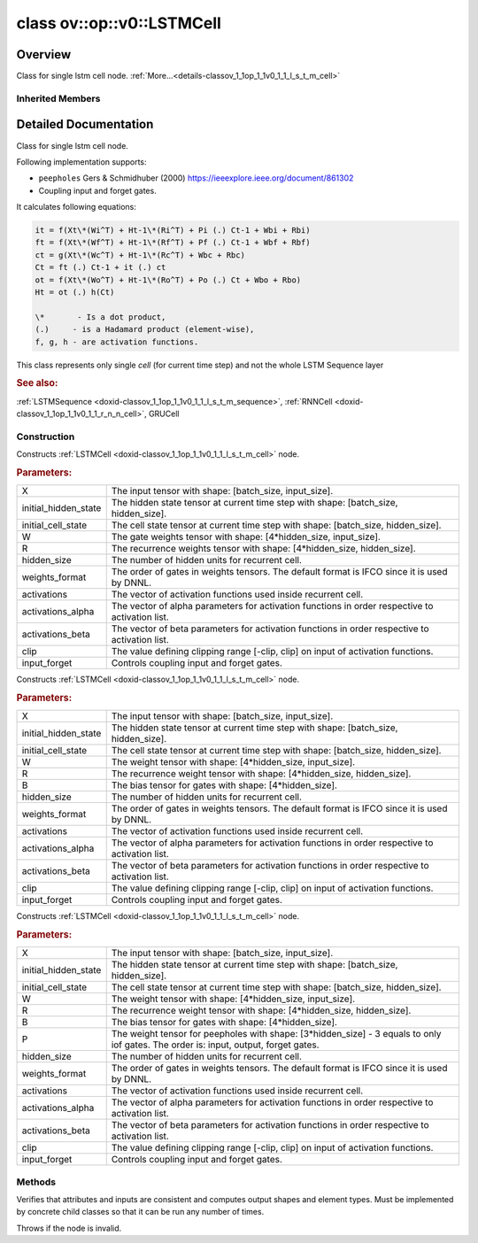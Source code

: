 .. index:: pair: class; ov::op::v0::LSTMCell
.. _doxid-classov_1_1op_1_1v0_1_1_l_s_t_m_cell:

class ov::op::v0::LSTMCell
==========================



Overview
~~~~~~~~

Class for single lstm cell node. :ref:`More...<details-classov_1_1op_1_1v0_1_1_l_s_t_m_cell>`


.. ref-code-block:: cpp
	:class: doxyrest-overview-code-block

	#include <lstm_cell.hpp>
	
	class LSTMCell: public :ref:`ov::op::util::RNNCellBase<doxid-classov_1_1op_1_1util_1_1_r_n_n_cell_base>`
	{
	public:
		// fields
	
		 :target:`BWDCMP_RTTI_DECLARATION<doxid-classov_1_1op_1_1v0_1_1_l_s_t_m_cell_1a53e8a9cb4d27effa047f719d419f414c>`;

		// construction
	
		:target:`LSTMCell<doxid-classov_1_1op_1_1v0_1_1_l_s_t_m_cell_1a63e8bf9ca0f59947cd01a2de2981880a>`();
	
		:ref:`LSTMCell<doxid-classov_1_1op_1_1v0_1_1_l_s_t_m_cell_1ae24227b1d02a24e98087bafd4bc8883f>`(
			const :ref:`Output<doxid-classov_1_1_output>`<:ref:`Node<doxid-classov_1_1_node>`>& X,
			const :ref:`Output<doxid-classov_1_1_output>`<:ref:`Node<doxid-classov_1_1_node>`>& initial_hidden_state,
			const :ref:`Output<doxid-classov_1_1_output>`<:ref:`Node<doxid-classov_1_1_node>`>& initial_cell_state,
			const :ref:`Output<doxid-classov_1_1_output>`<:ref:`Node<doxid-classov_1_1_node>`>& W,
			const :ref:`Output<doxid-classov_1_1_output>`<:ref:`Node<doxid-classov_1_1_node>`>& R,
			std::size_t hidden_size,
			:ref:`LSTMWeightsFormat<doxid-namespaceov_1_1op_1a6efe5db5f325a937a6662cd2b66e1437>` weights_format = LSTMWeightsFormat::IFCO,
			const std::vector<std::string>& activations = std::vector<std::string>{"sigmoid", "tanh", "tanh"},
			const std::vector<float>& activations_alpha = {},
			const std::vector<float>& activations_beta = {},
			float clip = 0.f,
			bool input_forget = false
			);
	
		:ref:`LSTMCell<doxid-classov_1_1op_1_1v0_1_1_l_s_t_m_cell_1a6f3428ccb4d2bd7ef54c3a1911d794e4>`(
			const :ref:`Output<doxid-classov_1_1_output>`<:ref:`Node<doxid-classov_1_1_node>`>& X,
			const :ref:`Output<doxid-classov_1_1_output>`<:ref:`Node<doxid-classov_1_1_node>`>& initial_hidden_state,
			const :ref:`Output<doxid-classov_1_1_output>`<:ref:`Node<doxid-classov_1_1_node>`>& initial_cell_state,
			const :ref:`Output<doxid-classov_1_1_output>`<:ref:`Node<doxid-classov_1_1_node>`>& W,
			const :ref:`Output<doxid-classov_1_1_output>`<:ref:`Node<doxid-classov_1_1_node>`>& R,
			const :ref:`Output<doxid-classov_1_1_output>`<:ref:`Node<doxid-classov_1_1_node>`>& B,
			std::size_t hidden_size,
			:ref:`LSTMWeightsFormat<doxid-namespaceov_1_1op_1a6efe5db5f325a937a6662cd2b66e1437>` weights_format = LSTMWeightsFormat::IFCO,
			const std::vector<std::string>& activations = std::vector<std::string>{"sigmoid", "tanh", "tanh"},
			const std::vector<float>& activations_alpha = {},
			const std::vector<float>& activations_beta = {},
			float clip = 0.f,
			bool input_forget = false
			);
	
		:ref:`LSTMCell<doxid-classov_1_1op_1_1v0_1_1_l_s_t_m_cell_1a4eaef2aae3a1702f92b4260c646d5108>`(
			const :ref:`Output<doxid-classov_1_1_output>`<:ref:`Node<doxid-classov_1_1_node>`>& X,
			const :ref:`Output<doxid-classov_1_1_output>`<:ref:`Node<doxid-classov_1_1_node>`>& initial_hidden_state,
			const :ref:`Output<doxid-classov_1_1_output>`<:ref:`Node<doxid-classov_1_1_node>`>& initial_cell_state,
			const :ref:`Output<doxid-classov_1_1_output>`<:ref:`Node<doxid-classov_1_1_node>`>& W,
			const :ref:`Output<doxid-classov_1_1_output>`<:ref:`Node<doxid-classov_1_1_node>`>& R,
			const :ref:`Output<doxid-classov_1_1_output>`<:ref:`Node<doxid-classov_1_1_node>`>& B,
			const :ref:`Output<doxid-classov_1_1_output>`<:ref:`Node<doxid-classov_1_1_node>`>& P,
			std::size_t hidden_size,
			:ref:`LSTMWeightsFormat<doxid-namespaceov_1_1op_1a6efe5db5f325a937a6662cd2b66e1437>` weights_format = LSTMWeightsFormat::IFCO,
			const std::vector<std::string>& activations = std::vector<std::string>{"sigmoid", "tanh", "tanh"},
			const std::vector<float>& activations_alpha = {},
			const std::vector<float>& activations_beta = {},
			float clip = 0.f,
			bool input_forget = false
			);

		// methods
	
		:target:`OPENVINO_OP<doxid-classov_1_1op_1_1v0_1_1_l_s_t_m_cell_1a7f4cc913a88b3122adb1a1649c6c53df>`("LSTMCell", "opset1", :ref:`op::util::RNNCellBase<doxid-classov_1_1op_1_1util_1_1_r_n_n_cell_base>`);
		virtual void :ref:`validate_and_infer_types<doxid-classov_1_1op_1_1v0_1_1_l_s_t_m_cell_1acb1ec0597e05bb44832c4f5756b8f8c5>`();
		virtual bool :target:`visit_attributes<doxid-classov_1_1op_1_1v0_1_1_l_s_t_m_cell_1a44c7dd08fa2ddd0a36cbd18764b2a552>`(:ref:`AttributeVisitor<doxid-classov_1_1_attribute_visitor>`& visitor);
		virtual std::shared_ptr<:ref:`Node<doxid-classov_1_1_node>`> :target:`clone_with_new_inputs<doxid-classov_1_1op_1_1v0_1_1_l_s_t_m_cell_1a54ea619fb77e992f2baafc34bb77748e>`(const :ref:`OutputVector<doxid-namespaceov_1a0a3841455b82c164b1b04b61a9c7c560>`& new_args) const;
		bool :target:`get_input_forget<doxid-classov_1_1op_1_1v0_1_1_l_s_t_m_cell_1af9984f2461ba9cd17b27e4af6ae9a8e5>`() const;
		:ref:`LSTMWeightsFormat<doxid-namespaceov_1_1op_1a6efe5db5f325a937a6662cd2b66e1437>` :target:`get_weights_format<doxid-classov_1_1op_1_1v0_1_1_l_s_t_m_cell_1a35e06a2ef3f54ffe0ca3ea45afdc3d42>`() const;
	};

Inherited Members
-----------------

.. ref-code-block:: cpp
	:class: doxyrest-overview-inherited-code-block

	public:
		// typedefs
	
		typedef :ref:`DiscreteTypeInfo<doxid-structov_1_1_discrete_type_info>` :ref:`type_info_t<doxid-classov_1_1_node_1af929e4dd70a66e0116a9d076753a2569>`;
		typedef std::map<std::string, :ref:`Any<doxid-classov_1_1_any>`> :ref:`RTMap<doxid-classov_1_1_node_1ab5856aecf96a9989fa1bafb97e4be2aa>`;

		// fields
	
		 :ref:`BWDCMP_RTTI_DECLARATION<doxid-classov_1_1op_1_1util_1_1_r_n_n_cell_base_1a1133e0e5d98ff40b8a8df52256391799>`;

		// methods
	
		virtual void :ref:`validate_and_infer_types<doxid-classov_1_1_node_1ac5224b5be848ec670d2078d9816d12e7>`();
		void :ref:`constructor_validate_and_infer_types<doxid-classov_1_1_node_1aab98e14f28ac255819dfa4118174ece3>`();
		virtual bool :ref:`visit_attributes<doxid-classov_1_1_node_1a9743b56d352970486d17dae2416d958e>`(:ref:`AttributeVisitor<doxid-classov_1_1_attribute_visitor>`&);
		virtual const :ref:`ov::op::AutoBroadcastSpec<doxid-structov_1_1op_1_1_auto_broadcast_spec>`& :ref:`get_autob<doxid-classov_1_1_node_1a2b4875877f138f9cc7ee51a207268b73>`() const;
		virtual bool :ref:`has_evaluate<doxid-classov_1_1_node_1a606a47a0c2d39dcc4032b985c04c209e>`() const;
	
		virtual bool :ref:`evaluate<doxid-classov_1_1_node_1acfb82acc8349d7138aeaa05217c7014e>`(
			const :ref:`ov::HostTensorVector<doxid-namespaceov_1a2e5bf6dcca008b0147e825595f57c03b>`& output_values,
			const :ref:`ov::HostTensorVector<doxid-namespaceov_1a2e5bf6dcca008b0147e825595f57c03b>`& input_values
			) const;
	
		virtual bool :ref:`evaluate<doxid-classov_1_1_node_1afe8b36f599d5f2f1f8b4ef0f1a56a65c>`(
			const :ref:`ov::HostTensorVector<doxid-namespaceov_1a2e5bf6dcca008b0147e825595f57c03b>`& output_values,
			const :ref:`ov::HostTensorVector<doxid-namespaceov_1a2e5bf6dcca008b0147e825595f57c03b>`& input_values,
			const :ref:`EvaluationContext<doxid-namespaceov_1a46b08f86068f674a4e0748651b85a4b6>`& evaluationContext
			) const;
	
		virtual bool :ref:`evaluate_lower<doxid-classov_1_1_node_1a214ae74aa0de1eeaadeafb719e6ff260>`(const :ref:`ov::HostTensorVector<doxid-namespaceov_1a2e5bf6dcca008b0147e825595f57c03b>`& output_values) const;
		virtual bool :ref:`evaluate_upper<doxid-classov_1_1_node_1ab509aeccf31f20473fa742df915f67e5>`(const :ref:`ov::HostTensorVector<doxid-namespaceov_1a2e5bf6dcca008b0147e825595f57c03b>`& output_values) const;
	
		virtual bool :ref:`evaluate<doxid-classov_1_1_node_1a6096b644f59b1a7d1a1bf6bafe140472>`(
			:ref:`ov::TensorVector<doxid-namespaceov_1aa2127061451ba4f5a6e6904b88e72c6e>`& output_values,
			const :ref:`ov::TensorVector<doxid-namespaceov_1aa2127061451ba4f5a6e6904b88e72c6e>`& input_values
			) const;
	
		virtual bool :ref:`evaluate<doxid-classov_1_1_node_1af17129ce66b7273dfe9328ef21e61494>`(
			:ref:`ov::TensorVector<doxid-namespaceov_1aa2127061451ba4f5a6e6904b88e72c6e>`& output_values,
			const :ref:`ov::TensorVector<doxid-namespaceov_1aa2127061451ba4f5a6e6904b88e72c6e>`& input_values,
			const :ref:`ov::EvaluationContext<doxid-namespaceov_1a46b08f86068f674a4e0748651b85a4b6>`& evaluationContext
			) const;
	
		virtual bool :ref:`evaluate_lower<doxid-classov_1_1_node_1aed425e8df8114daefbfe2b90b6ccde59>`(:ref:`ov::TensorVector<doxid-namespaceov_1aa2127061451ba4f5a6e6904b88e72c6e>`& output_values) const;
		virtual bool :ref:`evaluate_upper<doxid-classov_1_1_node_1a191a82c8acc6016e2991a2dff3c626f8>`(:ref:`ov::TensorVector<doxid-namespaceov_1aa2127061451ba4f5a6e6904b88e72c6e>`& output_values) const;
		virtual bool :ref:`evaluate_label<doxid-classov_1_1_node_1a5ac5781812584d5bec31381fa513cb75>`(:ref:`TensorLabelVector<doxid-namespaceov_1aa5b856e58283417ceeace7343237b623>`& output_labels) const;
	
		virtual bool :ref:`constant_fold<doxid-classov_1_1_node_1a54e3bc84a49870563abf07e0fdd92de9>`(
			:ref:`OutputVector<doxid-namespaceov_1a0a3841455b82c164b1b04b61a9c7c560>`& output_values,
			const :ref:`OutputVector<doxid-namespaceov_1a0a3841455b82c164b1b04b61a9c7c560>`& inputs_values
			);
	
		virtual :ref:`OutputVector<doxid-namespaceov_1a0a3841455b82c164b1b04b61a9c7c560>` :ref:`decompose_op<doxid-classov_1_1_node_1add7ebde1542aef560a5d5135e8fe7b67>`() const;
		virtual const :ref:`type_info_t<doxid-classov_1_1_node_1af929e4dd70a66e0116a9d076753a2569>`& :ref:`get_type_info<doxid-classov_1_1_node_1a09d7370d5fa57c28880598760fd9c893>`() const = 0;
		const char \* :ref:`get_type_name<doxid-classov_1_1_node_1a312ad4b62537167e5e5c784df8b03ff3>`() const;
		void :ref:`set_arguments<doxid-classov_1_1_node_1a939c896986f4c0cfc9e47895d698b051>`(const :ref:`NodeVector<doxid-namespaceov_1a750141ccb27d75af03e91a5295645c7f>`& arguments);
		void :ref:`set_arguments<doxid-classov_1_1_node_1a9476f10de4bf8eaffbc3bc54abbd67bc>`(const :ref:`OutputVector<doxid-namespaceov_1a0a3841455b82c164b1b04b61a9c7c560>`& arguments);
		void :ref:`set_argument<doxid-classov_1_1_node_1ab90cfad02a35d49500c1773dca71d09a>`(size_t position, const :ref:`Output<doxid-classov_1_1_output>`<:ref:`Node<doxid-classov_1_1_node>`>& argument);
	
		void :ref:`set_output_type<doxid-classov_1_1_node_1affde9025d41a4b200d726bee750b20e4>`(
			size_t i,
			const :ref:`element::Type<doxid-classov_1_1element_1_1_type>`& element_type,
			const :ref:`PartialShape<doxid-classov_1_1_partial_shape>`& pshape
			);
	
		void :ref:`set_output_size<doxid-classov_1_1_node_1a27a4363bf01e836006ef0ff0ad1fb7e0>`(size_t output_size);
		void :ref:`invalidate_values<doxid-classov_1_1_node_1af4f961268c306511c2c28ee66bc81639>`();
		virtual void :ref:`revalidate_and_infer_types<doxid-classov_1_1_node_1a474ccc02e97cb12224a339b843e30615>`();
		virtual std::string :ref:`description<doxid-classov_1_1_node_1abb0f7c0a63ff520f7955378ec52b98d3>`() const;
		const std::string& :ref:`get_name<doxid-classov_1_1_node_1a82d9842d00beff82932b5baac3e723a3>`() const;
		void :ref:`set_friendly_name<doxid-classov_1_1_node_1a7980b10e7fa641adb972bbfc27e94dc4>`(const std::string& name);
		const std::string& :ref:`get_friendly_name<doxid-classov_1_1_node_1a613bbf08ebce8c05c63dacabbc341080>`() const;
		virtual bool :ref:`is_dynamic<doxid-classov_1_1_node_1a55033c8479e6c6e51a6d2cf47cc0575b>`() const;
		size_t :ref:`get_instance_id<doxid-classov_1_1_node_1a97150e2017a476ce1b75580e084244d8>`() const;
		virtual std::ostream& :ref:`write_description<doxid-classov_1_1_node_1a7fcbf2c087273dfb0b7fc153c677dbbb>`(std::ostream& os, uint32_t depth = 0) const;
		const std::vector<std::shared_ptr<:ref:`Node<doxid-classov_1_1_node>`>>& :ref:`get_control_dependencies<doxid-classov_1_1_node_1af66774ea3f8ec0699612ee69980de776>`() const;
		const std::vector<:ref:`Node<doxid-classov_1_1_node>` \*>& :ref:`get_control_dependents<doxid-classov_1_1_node_1a464cd8dfcf5f771974ce06bb7e6ec62f>`() const;
		void :ref:`add_control_dependency<doxid-classov_1_1_node_1a47d1a4fb855f1156614846a477f69adb>`(std::shared_ptr<:ref:`Node<doxid-classov_1_1_node>`> node);
		void :ref:`remove_control_dependency<doxid-classov_1_1_node_1a1037a77a8f0220d586b790906b6af488>`(std::shared_ptr<:ref:`Node<doxid-classov_1_1_node>`> node);
		void :ref:`clear_control_dependencies<doxid-classov_1_1_node_1a97cf3538584ac88d8121c38c45fd3820>`();
		void :ref:`clear_control_dependents<doxid-classov_1_1_node_1a08a2dd9069a63d69b6d1ebc7ac3d4921>`();
		void :ref:`add_node_control_dependencies<doxid-classov_1_1_node_1a5aeb2ec8bde867868c391a01dafc1870>`(std::shared_ptr<:ref:`Node<doxid-classov_1_1_node>`> source_node);
		void :ref:`add_node_control_dependents<doxid-classov_1_1_node_1a54474d9cdeb16624f1fd488c88ecf2ca>`(std::shared_ptr<:ref:`Node<doxid-classov_1_1_node>`> source_node);
		void :ref:`transfer_control_dependents<doxid-classov_1_1_node_1af0593c95b56ff9723fa748325868db22>`(std::shared_ptr<:ref:`Node<doxid-classov_1_1_node>`> replacement);
		size_t :ref:`get_output_size<doxid-classov_1_1_node_1ac8706eab0c33f0effa522a6bbed8437e>`() const;
		const :ref:`element::Type<doxid-classov_1_1element_1_1_type>`& :ref:`get_output_element_type<doxid-classov_1_1_node_1af54b4c4728f6fe535e00979c04181926>`(size_t i) const;
		const :ref:`element::Type<doxid-classov_1_1element_1_1_type>`& :ref:`get_element_type<doxid-classov_1_1_node_1a5f04dfdfeafb4f47afa279f1fab8041f>`() const;
		const :ref:`Shape<doxid-classov_1_1_shape>`& :ref:`get_output_shape<doxid-classov_1_1_node_1a9be808628e89171b222165ae2f4b71d5>`(size_t i) const;
		const :ref:`PartialShape<doxid-classov_1_1_partial_shape>`& :ref:`get_output_partial_shape<doxid-classov_1_1_node_1a5002b656c4e79d19e3914f3d28195833>`(size_t i) const;
		:ref:`Output<doxid-classov_1_1_output>`<const :ref:`Node<doxid-classov_1_1_node>`> :ref:`get_default_output<doxid-classov_1_1_node_1aee8da8b622e352e9e21270b7f381e2b1>`() const;
		:ref:`Output<doxid-classov_1_1_output>`<:ref:`Node<doxid-classov_1_1_node>`> :ref:`get_default_output<doxid-classov_1_1_node_1a0a49fd568aea74a68baa2161e4f7df85>`();
		virtual size_t :ref:`get_default_output_index<doxid-classov_1_1_node_1a0d31de32156b3afd0c6db698d888575a>`() const;
		size_t :ref:`no_default_index<doxid-classov_1_1_node_1ad0035c4860b08e05b3e100966a570118>`() const;
		const :ref:`Shape<doxid-classov_1_1_shape>`& :ref:`get_shape<doxid-classov_1_1_node_1a0e635bd6c9dab32258beb74813a86fa2>`() const;
		:ref:`descriptor::Tensor<doxid-classov_1_1descriptor_1_1_tensor>`& :ref:`get_output_tensor<doxid-classov_1_1_node_1acdba65c4711078f39814267e953f9b26>`(size_t i) const;
		:ref:`descriptor::Tensor<doxid-classov_1_1descriptor_1_1_tensor>`& :ref:`get_input_tensor<doxid-classov_1_1_node_1a1f11abc6a67540cf165cff35c569474e>`(size_t i) const;
		const std::string& :ref:`get_output_tensor_name<doxid-classov_1_1_node_1a4917773db5557c76721e61dd086e2fed>`(size_t i) const;
		std::set<:ref:`Input<doxid-classov_1_1_input>`<:ref:`Node<doxid-classov_1_1_node>`>> :ref:`get_output_target_inputs<doxid-classov_1_1_node_1af4458f6b74c68754dd5e38b0562aed4c>`(size_t i) const;
		size_t :ref:`get_input_size<doxid-classov_1_1_node_1a19356bfdc8759abdb34f4269bbc6f821>`() const;
		const :ref:`element::Type<doxid-classov_1_1element_1_1_type>`& :ref:`get_input_element_type<doxid-classov_1_1_node_1a376e413971f30898cc2f9552cb80b525>`(size_t i) const;
		const :ref:`Shape<doxid-classov_1_1_shape>`& :ref:`get_input_shape<doxid-classov_1_1_node_1a34bd30fb200ea5432351e7495eca3aba>`(size_t i) const;
		const :ref:`PartialShape<doxid-classov_1_1_partial_shape>`& :ref:`get_input_partial_shape<doxid-classov_1_1_node_1a1e506b8cb3d40b6cb096d26627a3227b>`(size_t i) const;
		const std::string& :ref:`get_input_tensor_name<doxid-classov_1_1_node_1a45607918c100cd66492aeb897927fd4c>`(size_t i) const;
		:ref:`Node<doxid-classov_1_1_node>` \* :ref:`get_input_node_ptr<doxid-classov_1_1_node_1a8358ec5a06b653eb8f5a4c7895cb0bec>`(size_t index) const;
		std::shared_ptr<:ref:`Node<doxid-classov_1_1_node>`> :ref:`get_input_node_shared_ptr<doxid-classov_1_1_node_1a794272a6a64575a43b55f3854cf5da52>`(size_t index) const;
		:ref:`Output<doxid-classov_1_1_output>`<:ref:`Node<doxid-classov_1_1_node>`> :ref:`get_input_source_output<doxid-classov_1_1_node_1aae6163287ddf09da421da058e2375ee2>`(size_t i) const;
		virtual std::shared_ptr<:ref:`Node<doxid-classov_1_1_node>`> :ref:`clone_with_new_inputs<doxid-classov_1_1_node_1a177d1a61e81d506d190ee18818ff851f>`(const :ref:`OutputVector<doxid-namespaceov_1a0a3841455b82c164b1b04b61a9c7c560>`& inputs) const = 0;
		std::shared_ptr<:ref:`Node<doxid-classov_1_1_node>`> :ref:`copy_with_new_inputs<doxid-classov_1_1_node_1a71b79a703b6cb65796b3eab14d7f669b>`(const :ref:`OutputVector<doxid-namespaceov_1a0a3841455b82c164b1b04b61a9c7c560>`& new_args) const;
	
		std::shared_ptr<:ref:`Node<doxid-classov_1_1_node>`> :ref:`copy_with_new_inputs<doxid-classov_1_1_node_1aea49595d14777748fe215ce1b0b4f976>`(
			const :ref:`OutputVector<doxid-namespaceov_1a0a3841455b82c164b1b04b61a9c7c560>`& inputs,
			const std::vector<std::shared_ptr<:ref:`Node<doxid-classov_1_1_node>`>>& control_dependencies
			) const;
	
		bool :ref:`has_same_type<doxid-classov_1_1_node_1aa0d6ac1b94265535fd6604f504f24bc0>`(std::shared_ptr<const :ref:`Node<doxid-classov_1_1_node>`> node) const;
		:ref:`RTMap<doxid-classov_1_1_node_1ab5856aecf96a9989fa1bafb97e4be2aa>`& :ref:`get_rt_info<doxid-classov_1_1_node_1a5c73794fbc47e510198261d61682fe79>`();
		const :ref:`RTMap<doxid-classov_1_1_node_1ab5856aecf96a9989fa1bafb97e4be2aa>`& :ref:`get_rt_info<doxid-classov_1_1_node_1a6b70cf8118b8eb0f499e75e8c59e3dda>`() const;
		:ref:`NodeVector<doxid-namespaceov_1a750141ccb27d75af03e91a5295645c7f>` :ref:`get_users<doxid-classov_1_1_node_1ac91febe368510da62e45d591255a4c6e>`(bool check_is_used = false) const;
		virtual size_t :ref:`get_version<doxid-classov_1_1_node_1a09b3d13897b7cadcc7a9967f7a5a41f9>`() const;
		virtual std::shared_ptr<:ref:`Node<doxid-classov_1_1_node>`> :ref:`get_default_value<doxid-classov_1_1_node_1a829ba04609ff698e5297f86a79eef103>`() const;
		bool :ref:`operator <<doxid-classov_1_1_node_1a041846b4bc1cf064f6bc3f6770a947cf>` (const :ref:`Node<doxid-classov_1_1_node>`& other) const;
		std::vector<:ref:`Input<doxid-classov_1_1_input>`<:ref:`Node<doxid-classov_1_1_node>`>> :ref:`inputs<doxid-classov_1_1_node_1aae7545fcb3386ab6dbdebdbda409d747>`();
		std::vector<:ref:`Input<doxid-classov_1_1_input>`<const :ref:`Node<doxid-classov_1_1_node>`>> :ref:`inputs<doxid-classov_1_1_node_1a02b7bc6696e0b8aa0bcb2d04d99bc2f1>`() const;
		std::vector<:ref:`Output<doxid-classov_1_1_output>`<:ref:`Node<doxid-classov_1_1_node>`>> :ref:`input_values<doxid-classov_1_1_node_1a5861ceeb81e573a7eaaf3d036fe5c23a>`() const;
		std::vector<:ref:`Output<doxid-classov_1_1_output>`<:ref:`Node<doxid-classov_1_1_node>`>> :ref:`outputs<doxid-classov_1_1_node_1aa6d74a054cf5302244978c9c6f9e338d>`();
		std::vector<:ref:`Output<doxid-classov_1_1_output>`<const :ref:`Node<doxid-classov_1_1_node>`>> :ref:`outputs<doxid-classov_1_1_node_1a0d79f0cbc914a3b411869e56a6cb1f94>`() const;
		:ref:`Input<doxid-classov_1_1_input>`<:ref:`Node<doxid-classov_1_1_node>`> :ref:`input<doxid-classov_1_1_node_1a2e956e69b0de757004efe88f31f83720>`(size_t input_index);
		:ref:`Input<doxid-classov_1_1_input>`<const :ref:`Node<doxid-classov_1_1_node>`> :ref:`input<doxid-classov_1_1_node_1a414bd1a9899c4f1f96286fb2b0ac585b>`(size_t input_index) const;
		:ref:`Output<doxid-classov_1_1_output>`<:ref:`Node<doxid-classov_1_1_node>`> :ref:`input_value<doxid-classov_1_1_node_1a0309b251e1dc8722d0cf144199cb1de9>`(size_t input_index) const;
		:ref:`Output<doxid-classov_1_1_output>`<:ref:`Node<doxid-classov_1_1_node>`> :ref:`output<doxid-classov_1_1_node_1a24dc2a2bac789d34d8e1959249b6347d>`(size_t output_index);
		:ref:`Output<doxid-classov_1_1_output>`<const :ref:`Node<doxid-classov_1_1_node>`> :ref:`output<doxid-classov_1_1_node_1afbd386f7c799f4f05393336232b43144>`(size_t output_index) const;
		:ref:`OPENVINO_SUPPRESS_DEPRECATED_START<doxid-openvino_2core_2deprecated_8hpp_1a80720d314461cf6f3098efd1719f54c5>` void :ref:`set_op_annotations<doxid-classov_1_1_node_1a9d8680c016917426085ce1e18977428f>`(std::shared_ptr<ngraph::op::util::OpAnnotations> op_annotations);
		std::shared_ptr<ngraph::op::util::OpAnnotations> :ref:`get_op_annotations<doxid-classov_1_1_node_1ab396069426f5eabed56e2c8fc3c840d0>`() const;
	
		virtual :ref:`OPENVINO_SUPPRESS_DEPRECATED_END<doxid-openvino_2core_2deprecated_8hpp_1ac8c3082fae0849f6d58b442d540b5767>` bool :ref:`match_value<doxid-classov_1_1_node_1a91d357857f994496c0bfb62f840fa273>`(
			:ref:`ov::pass::pattern::Matcher<doxid-classov_1_1pass_1_1pattern_1_1_matcher>` \* matcher,
			const :ref:`Output<doxid-classov_1_1_output>`<:ref:`Node<doxid-classov_1_1_node>`>& pattern_value,
			const :ref:`Output<doxid-classov_1_1_output>`<:ref:`Node<doxid-classov_1_1_node>`>& graph_value
			);
	
		virtual bool :ref:`match_node<doxid-classov_1_1_node_1abdd7772bf5673526b64ddd6d310bb2f9>`(
			:ref:`ov::pass::pattern::Matcher<doxid-classov_1_1pass_1_1pattern_1_1_matcher>` \* matcher,
			const :ref:`Output<doxid-classov_1_1_output>`<:ref:`Node<doxid-classov_1_1_node>`>& graph_value
			);
	
		static _OPENVINO_HIDDEN_METHODconst :::ref:`ov::Node::type_info_t<doxid-classov_1_1_node_1af929e4dd70a66e0116a9d076753a2569>`& :ref:`get_type_info_static<doxid-classov_1_1op_1_1_op_1a236ae4310a12e8b9ee7115af2154c489>`();
		virtual const :::ref:`ov::Node::type_info_t<doxid-classov_1_1_node_1af929e4dd70a66e0116a9d076753a2569>`& :ref:`get_type_info<doxid-classov_1_1op_1_1_op_1ae930efe3e70276acfd9d349aa58dabb7>`() const;
		:ref:`OPENVINO_OP<doxid-classov_1_1op_1_1util_1_1_r_n_n_cell_base_1af3a6343457f700d13ad6a4761905cb97>`("RNNCellBase", "util");
		void :ref:`validate_input_rank_dimension<doxid-classov_1_1op_1_1util_1_1_r_n_n_cell_base_1ac65584e9f97021b27cd3490810647fd6>`(const std::vector<:ref:`PartialShape<doxid-classov_1_1_partial_shape>`>& input);
		virtual bool :ref:`visit_attributes<doxid-classov_1_1op_1_1util_1_1_r_n_n_cell_base_1abde73dec85f8954166a05e2fa08bba7e>`(:ref:`AttributeVisitor<doxid-classov_1_1_attribute_visitor>`& visitor);
		std::size_t :ref:`get_hidden_size<doxid-classov_1_1op_1_1util_1_1_r_n_n_cell_base_1aa10c893d3fe5a27217c8482ab09dda51>`() const;
		float :ref:`get_clip<doxid-classov_1_1op_1_1util_1_1_r_n_n_cell_base_1a6ac99482e831b9edc8054a86e65b1a77>`() const;
		const std::vector<std::string>& :ref:`get_activations<doxid-classov_1_1op_1_1util_1_1_r_n_n_cell_base_1a01ef87a8543c46102fc00a31c992e94d>`() const;
		const std::vector<float>& :ref:`get_activations_alpha<doxid-classov_1_1op_1_1util_1_1_r_n_n_cell_base_1a060d3f94bf2df0643259af616881318b>`() const;
		const std::vector<float>& :ref:`get_activations_beta<doxid-classov_1_1op_1_1util_1_1_r_n_n_cell_base_1aed0963dca55f0c129a3fd7add4703fba>`() const;

.. _details-classov_1_1op_1_1v0_1_1_l_s_t_m_cell:

Detailed Documentation
~~~~~~~~~~~~~~~~~~~~~~

Class for single lstm cell node.

Following implementation supports:

* ``peepholes`` Gers & Schmidhuber (2000) `https://ieeexplore.ieee.org/document/861302 <https://ieeexplore.ieee.org/document/861302>`__

* Coupling input and forget gates.

It calculates following equations:

.. code-block:: cpp

	it = f(Xt\*(Wi^T) + Ht-1\*(Ri^T) + Pi (.) Ct-1 + Wbi + Rbi)
	ft = f(Xt\*(Wf^T) + Ht-1\*(Rf^T) + Pf (.) Ct-1 + Wbf + Rbf)
	ct = g(Xt\*(Wc^T) + Ht-1\*(Rc^T) + Wbc + Rbc)
	Ct = ft (.) Ct-1 + it (.) ct
	ot = f(Xt\*(Wo^T) + Ht-1\*(Ro^T) + Po (.) Ct + Wbo + Rbo)
	Ht = ot (.) h(Ct)

	\*       - Is a dot product,
	(.)     - is a Hadamard product (element-wise),
	f, g, h - are activation functions.

This class represents only single *cell* (for current time step) and not the whole LSTM Sequence layer



.. rubric:: See also:

:ref:`LSTMSequence <doxid-classov_1_1op_1_1v0_1_1_l_s_t_m_sequence>`, :ref:`RNNCell <doxid-classov_1_1op_1_1v0_1_1_r_n_n_cell>`, GRUCell

Construction
------------

.. _doxid-classov_1_1op_1_1v0_1_1_l_s_t_m_cell_1ae24227b1d02a24e98087bafd4bc8883f:
.. index:: pair: function; LSTMCell

.. ref-code-block:: cpp
	:class: doxyrest-title-code-block

	LSTMCell(
		const :ref:`Output<doxid-classov_1_1_output>`<:ref:`Node<doxid-classov_1_1_node>`>& X,
		const :ref:`Output<doxid-classov_1_1_output>`<:ref:`Node<doxid-classov_1_1_node>`>& initial_hidden_state,
		const :ref:`Output<doxid-classov_1_1_output>`<:ref:`Node<doxid-classov_1_1_node>`>& initial_cell_state,
		const :ref:`Output<doxid-classov_1_1_output>`<:ref:`Node<doxid-classov_1_1_node>`>& W,
		const :ref:`Output<doxid-classov_1_1_output>`<:ref:`Node<doxid-classov_1_1_node>`>& R,
		std::size_t hidden_size,
		:ref:`LSTMWeightsFormat<doxid-namespaceov_1_1op_1a6efe5db5f325a937a6662cd2b66e1437>` weights_format = LSTMWeightsFormat::IFCO,
		const std::vector<std::string>& activations = std::vector<std::string>{"sigmoid", "tanh", "tanh"},
		const std::vector<float>& activations_alpha = {},
		const std::vector<float>& activations_beta = {},
		float clip = 0.f,
		bool input_forget = false
		)

Constructs :ref:`LSTMCell <doxid-classov_1_1op_1_1v0_1_1_l_s_t_m_cell>` node.



.. rubric:: Parameters:

.. list-table::
	:widths: 20 80

	*
		- X

		- The input tensor with shape: [batch_size, input_size].

	*
		- initial_hidden_state

		- The hidden state tensor at current time step with shape: [batch_size, hidden_size].

	*
		- initial_cell_state

		- The cell state tensor at current time step with shape: [batch_size, hidden_size].

	*
		- W

		- The gate weights tensor with shape: [4\*hidden_size, input_size].

	*
		- R

		- The recurrence weights tensor with shape: [4\*hidden_size, hidden_size].

	*
		- hidden_size

		- The number of hidden units for recurrent cell.

	*
		- weights_format

		- The order of gates in weights tensors. The default format is IFCO since it is used by DNNL.

	*
		- activations

		- The vector of activation functions used inside recurrent cell.

	*
		- activations_alpha

		- The vector of alpha parameters for activation functions in order respective to activation list.

	*
		- activations_beta

		- The vector of beta parameters for activation functions in order respective to activation list.

	*
		- clip

		- The value defining clipping range [-clip, clip] on input of activation functions.

	*
		- input_forget

		- Controls coupling input and forget gates.

.. _doxid-classov_1_1op_1_1v0_1_1_l_s_t_m_cell_1a6f3428ccb4d2bd7ef54c3a1911d794e4:
.. index:: pair: function; LSTMCell

.. ref-code-block:: cpp
	:class: doxyrest-title-code-block

	LSTMCell(
		const :ref:`Output<doxid-classov_1_1_output>`<:ref:`Node<doxid-classov_1_1_node>`>& X,
		const :ref:`Output<doxid-classov_1_1_output>`<:ref:`Node<doxid-classov_1_1_node>`>& initial_hidden_state,
		const :ref:`Output<doxid-classov_1_1_output>`<:ref:`Node<doxid-classov_1_1_node>`>& initial_cell_state,
		const :ref:`Output<doxid-classov_1_1_output>`<:ref:`Node<doxid-classov_1_1_node>`>& W,
		const :ref:`Output<doxid-classov_1_1_output>`<:ref:`Node<doxid-classov_1_1_node>`>& R,
		const :ref:`Output<doxid-classov_1_1_output>`<:ref:`Node<doxid-classov_1_1_node>`>& B,
		std::size_t hidden_size,
		:ref:`LSTMWeightsFormat<doxid-namespaceov_1_1op_1a6efe5db5f325a937a6662cd2b66e1437>` weights_format = LSTMWeightsFormat::IFCO,
		const std::vector<std::string>& activations = std::vector<std::string>{"sigmoid", "tanh", "tanh"},
		const std::vector<float>& activations_alpha = {},
		const std::vector<float>& activations_beta = {},
		float clip = 0.f,
		bool input_forget = false
		)

Constructs :ref:`LSTMCell <doxid-classov_1_1op_1_1v0_1_1_l_s_t_m_cell>` node.



.. rubric:: Parameters:

.. list-table::
	:widths: 20 80

	*
		- X

		- The input tensor with shape: [batch_size, input_size].

	*
		- initial_hidden_state

		- The hidden state tensor at current time step with shape: [batch_size, hidden_size].

	*
		- initial_cell_state

		- The cell state tensor at current time step with shape: [batch_size, hidden_size].

	*
		- W

		- The weight tensor with shape: [4\*hidden_size, input_size].

	*
		- R

		- The recurrence weight tensor with shape: [4\*hidden_size, hidden_size].

	*
		- B

		- The bias tensor for gates with shape: [4\*hidden_size].

	*
		- hidden_size

		- The number of hidden units for recurrent cell.

	*
		- weights_format

		- The order of gates in weights tensors. The default format is IFCO since it is used by DNNL.

	*
		- activations

		- The vector of activation functions used inside recurrent cell.

	*
		- activations_alpha

		- The vector of alpha parameters for activation functions in order respective to activation list.

	*
		- activations_beta

		- The vector of beta parameters for activation functions in order respective to activation list.

	*
		- clip

		- The value defining clipping range [-clip, clip] on input of activation functions.

	*
		- input_forget

		- Controls coupling input and forget gates.

.. _doxid-classov_1_1op_1_1v0_1_1_l_s_t_m_cell_1a4eaef2aae3a1702f92b4260c646d5108:
.. index:: pair: function; LSTMCell

.. ref-code-block:: cpp
	:class: doxyrest-title-code-block

	LSTMCell(
		const :ref:`Output<doxid-classov_1_1_output>`<:ref:`Node<doxid-classov_1_1_node>`>& X,
		const :ref:`Output<doxid-classov_1_1_output>`<:ref:`Node<doxid-classov_1_1_node>`>& initial_hidden_state,
		const :ref:`Output<doxid-classov_1_1_output>`<:ref:`Node<doxid-classov_1_1_node>`>& initial_cell_state,
		const :ref:`Output<doxid-classov_1_1_output>`<:ref:`Node<doxid-classov_1_1_node>`>& W,
		const :ref:`Output<doxid-classov_1_1_output>`<:ref:`Node<doxid-classov_1_1_node>`>& R,
		const :ref:`Output<doxid-classov_1_1_output>`<:ref:`Node<doxid-classov_1_1_node>`>& B,
		const :ref:`Output<doxid-classov_1_1_output>`<:ref:`Node<doxid-classov_1_1_node>`>& P,
		std::size_t hidden_size,
		:ref:`LSTMWeightsFormat<doxid-namespaceov_1_1op_1a6efe5db5f325a937a6662cd2b66e1437>` weights_format = LSTMWeightsFormat::IFCO,
		const std::vector<std::string>& activations = std::vector<std::string>{"sigmoid", "tanh", "tanh"},
		const std::vector<float>& activations_alpha = {},
		const std::vector<float>& activations_beta = {},
		float clip = 0.f,
		bool input_forget = false
		)

Constructs :ref:`LSTMCell <doxid-classov_1_1op_1_1v0_1_1_l_s_t_m_cell>` node.



.. rubric:: Parameters:

.. list-table::
	:widths: 20 80

	*
		- X

		- The input tensor with shape: [batch_size, input_size].

	*
		- initial_hidden_state

		- The hidden state tensor at current time step with shape: [batch_size, hidden_size].

	*
		- initial_cell_state

		- The cell state tensor at current time step with shape: [batch_size, hidden_size].

	*
		- W

		- The weight tensor with shape: [4\*hidden_size, input_size].

	*
		- R

		- The recurrence weight tensor with shape: [4\*hidden_size, hidden_size].

	*
		- B

		- The bias tensor for gates with shape: [4\*hidden_size].

	*
		- P

		- The weight tensor for peepholes with shape: [3\*hidden_size] - 3 equals to only iof gates. The order is: input, output, forget gates.

	*
		- hidden_size

		- The number of hidden units for recurrent cell.

	*
		- weights_format

		- The order of gates in weights tensors. The default format is IFCO since it is used by DNNL.

	*
		- activations

		- The vector of activation functions used inside recurrent cell.

	*
		- activations_alpha

		- The vector of alpha parameters for activation functions in order respective to activation list.

	*
		- activations_beta

		- The vector of beta parameters for activation functions in order respective to activation list.

	*
		- clip

		- The value defining clipping range [-clip, clip] on input of activation functions.

	*
		- input_forget

		- Controls coupling input and forget gates.

Methods
-------

.. _doxid-classov_1_1op_1_1v0_1_1_l_s_t_m_cell_1acb1ec0597e05bb44832c4f5756b8f8c5:
.. index:: pair: function; validate_and_infer_types

.. ref-code-block:: cpp
	:class: doxyrest-title-code-block

	virtual void validate_and_infer_types()

Verifies that attributes and inputs are consistent and computes output shapes and element types. Must be implemented by concrete child classes so that it can be run any number of times.

Throws if the node is invalid.



